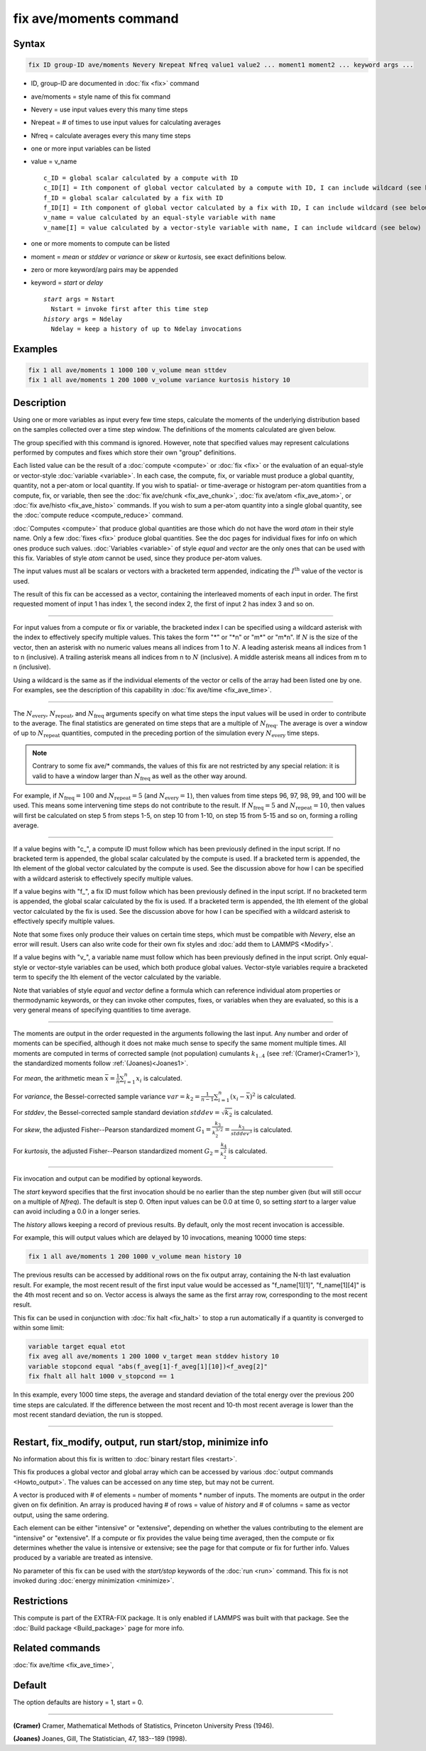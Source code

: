 .. index:: fix ave/moments

fix ave/moments command
=======================

Syntax
""""""

.. code-block:: LAMMPS

   fix ID group-ID ave/moments Nevery Nrepeat Nfreq value1 value2 ... moment1 moment2 ... keyword args ...

* ID, group-ID are documented in :doc:`fix <fix>` command
* ave/moments = style name of this fix command
* Nevery = use input values every this many time steps
* Nrepeat = # of times to use input values for calculating averages
* Nfreq = calculate averages every this many time steps
* one or more input variables can be listed
* value = v_name

  .. parsed-literal::

       c_ID = global scalar calculated by a compute with ID
       c_ID[I] = Ith component of global vector calculated by a compute with ID, I can include wildcard (see below)
       f_ID = global scalar calculated by a fix with ID
       f_ID[I] = Ith component of global vector calculated by a fix with ID, I can include wildcard (see below)
       v_name = value calculated by an equal-style variable with name
       v_name[I] = value calculated by a vector-style variable with name, I can include wildcard (see below)

* one or more moments to compute can be listed
* moment = *mean* or *stddev* or *variance* or *skew* or *kurtosis*, see exact definitions below.
* zero or more keyword/arg pairs may be appended
* keyword = *start* or *delay*

  .. parsed-literal::

       *start* args = Nstart
         Nstart = invoke first after this time step
       *history* args = Ndelay
         Ndelay = keep a history of up to Ndelay invocations

Examples
""""""""

.. code-block:: LAMMPS

   fix 1 all ave/moments 1 1000 100 v_volume mean sttdev
   fix 1 all ave/moments 1 200 1000 v_volume variance kurtosis history 10

Description
"""""""""""

Using one or more variables as input every few time steps, calculate the
moments of the underlying distribution based on the samples collected over
a time step window. The definitions of the moments calculated are given below.

The group specified with this command is ignored.  However, note that
specified values may represent calculations performed by computes and
fixes which store their own "group" definitions.

Each listed value can be the result of a :doc:`compute <compute>` or
:doc:`fix <fix>` or the evaluation of an equal-style or vector-style
:doc:`variable <variable>`.  In each case, the compute, fix, or variable must
produce a global quantity, quantity, not a per-atom or local quantity.
If you wish to spatial- or time-average or histogram per-atom quantities
from a compute, fix, or variable, then see the :doc:`fix ave/chunk <fix_ave_chunk>`,
:doc:`fix ave/atom <fix_ave_atom>`, or :doc:`fix ave/histo <fix_ave_histo>` commands.
If you wish to sum a per-atom quantity into a single global quantity, see the
:doc:`compute reduce <compute_reduce>` command.

:doc:`Computes <compute>` that produce global quantities are those which
do not have the word *atom* in their style name.  Only a few
:doc:`fixes <fix>` produce global quantities.  See the doc pages for
individual fixes for info on which ones produce such values.
:doc:`Variables <variable>` of style *equal* and *vector* are the only
ones that can be used with this fix.  Variables of style *atom* cannot
be used, since they produce per-atom values.

The input values must all be scalars or vectors with a bracketed term appended,
indicating the :math:`I^\text{th}` value of the vector is used.

The result of this fix can be accessed as a vector, containing the interleaved
moments of each input in order.  The first requested moment of input 1
has index 1, the second index 2, the first of input 2 has index 3
and so on.

----------

For input values from a compute or fix or variable, the bracketed
index I can be specified using a wildcard asterisk with the index to
effectively specify multiple values.  This takes the form "\*" or
"\*n" or "m\*" or "m\*n".  If :math:`N` is the size of the vector,
then an asterisk with no numeric values means all indices from 1 to :math:`N`.
A leading asterisk means all indices from 1 to n (inclusive).  A trailing
asterisk means all indices from n to :math:`N` (inclusive).  A middle asterisk
means all indices from m to n (inclusive).

Using a wildcard is the same as if the individual elements of the
vector or cells of the array had been listed one by one.  For examples, see the
description of this capability in :doc:`fix ave/time <fix_ave_time>`.

----------

The :math:`N_\text{every}`, :math:`N_\text{repeat}`, and :math:`N_\text{freq}`
arguments specify on what time steps the input values will be used in order to
contribute to the average.  The final statistics are generated on
time steps that are a multiple of :math:`N_\text{freq}`\ .  The average is over
a window of up to :math:`N_\text{repeat}` quantities, computed in the preceding
portion of the simulation every :math:`N_\text{every}` time steps.

.. note::

    Contrary to some fix ave/* commands, the values of this fix are not restricted by any special relation:
    it is valid to have a window larger than :math:`N_\text{freq}` as well as the other way around.

For example, if :math:`N_\text{freq}=100` and :math:`N_\text{repeat}=5` (and
:math:`N_\text{every}=1`), then values from time steps 96, 97, 98, 99, and 100
will be used. This means some intervening time steps do not contribute to the result.
If :math:`N_\text{freq}=5` and :math:`N_\text{repeat}=10`, then values will
first be calculated on step 5 from steps 1-5, on step 10 from 1-10, on
step 15 from 5-15 and so on, forming a rolling average.

----------

If a value begins with "c\_", a compute ID must follow which has been
previously defined in the input script.  If no bracketed term is appended,
the global scalar calculated by the compute is used.  If a bracketed term is
appended, the Ith element of the global vector calculated by the compute is used.
See the discussion above for how I can be specified with a wildcard
asterisk to effectively specify multiple values.

If a value begins with "f\_", a fix ID must follow which has been
previously defined in the input script.  If no bracketed term is appended,
the global scalar calculated by the fix is used.  If a bracketed term is
appended, the Ith element of the global vector calculated by the fix is used.
See the discussion above for how I can be specified with a wildcard asterisk to
effectively specify multiple values.

Note that some fixes only produce their values on certain time steps,
which must be compatible with *Nevery*, else an error will result.
Users can also write code for their own fix styles and :doc:`add them to LAMMPS <Modify>`.

If a value begins with "v\_", a variable name must follow which has
been previously defined in the input script. Only equal-style or vector-style
variables can be used, which both produce global values.  Vector-style
variables require a bracketed term to specify the Ith element of the
vector calculated by the variable.

Note that variables of style *equal* and *vector* define a formula
which can reference individual atom properties or thermodynamic
keywords, or they can invoke other computes, fixes, or variables when
they are evaluated, so this is a very general means of specifying
quantities to time average.

----------

The moments are output in the order requested in the arguments following the last
input.  Any number and order of moments can be specified, although it does not make
much sense to specify the same moment multiple times.  All moments are computed in
terms of corrected sample (not population) cumulants :math:`k_{1..4}` (see
:ref:`(Cramer)<Cramer1>`), the standardized moments follow :ref:`(Joanes)<Joanes1>`.

For *mean*, the arithmetic mean :math:`\bar{x} = \frac{1}{n} \sum_{i=1}^{n} x_i` is calculated.

For *variance*, the Bessel-corrected sample variance
:math:`var = k_2 = \frac{1}{n - 1} \sum_{i=1}^{n} (x_i - \bar{x})^2` is calculated.

For *stddev*, the Bessel-corrected sample standard deviation
:math:`stddev = \sqrt{k_2}` is calculated.

For *skew*, the adjusted Fisher--Pearson standardized moment
:math:`G_1 = \frac{k_3}{k_2^{3/2}} = \frac{k_3}{stddev^3}` is calculated.

For *kurtosis*, the adjusted Fisher--Pearson standardized moment
:math:`G_2 = \frac{k_4}{k_2^2}` is calculated.

----------

Fix invocation and output can be modified by optional keywords.

The *start* keyword specifies that the first invocation should be no earlier than
the step number given (but will still occur on a multiple of *Nfreq*).
The default is step 0.  Often input values can be 0.0 at time 0, so setting
*start* to a larger value can avoid including a 0.0 in a longer series.

The *history* allows keeping a record of previous results.  By default, only
the most recent invocation is accessible.

For example, this will output values which are delayed by 10 invocations,
meaning 10000 time steps:

.. code-block:: LAMMPS

   fix 1 all ave/moments 1 200 1000 v_volume mean history 10

The previous results can be accessed by additional rows on the fix output
array, containing the N-th last evaluation result.  For example, the most recent
result of the first input value would be accessed as "f_name[1][1]",
"f_name[1][4]" is the 4th most recent and so on.  Vector access is always the
same as the first array row, corresponding to the most recent result.

This fix can be used in conjunction with :doc:`fix halt <fix_halt>` to stop
a run automatically if a quantity is converged to within some limit:

.. code-block:: LAMMPS

   variable target equal etot
   fix aveg all ave/moments 1 200 1000 v_target mean stddev history 10
   variable stopcond equal "abs(f_aveg[1]-f_aveg[1][10])<f_aveg[2]"
   fix fhalt all halt 1000 v_stopcond == 1

In this example, every 1000 time steps, the average and standard deviation
of the total energy over the previous 200 time steps are calculated.  If the
difference between the most recent and 10-th most recent average is lower than
the most recent standard deviation, the run is stopped.

----------

Restart, fix_modify, output, run start/stop, minimize info
"""""""""""""""""""""""""""""""""""""""""""""""""""""""""""

No information about this fix is written to :doc:`binary restart files
<restart>`.

This fix produces a global vector and global array which can be accessed
by various :doc:`output commands <Howto_output>`.
The values can be accessed on any time step, but may not be current.

A vector is produced with # of elements = number of moments * number of inputs.
The moments are output in the order given on fix definition.  An array is
produced having # of rows = value of *history* and # of columns = same as
vector output, using the same ordering.

Each element can be either "intensive" or "extensive", depending on whether
the values contributing to the element are "intensive" or "extensive". If a
compute or fix provides the value being time averaged, then the compute or
fix determines whether the value is intensive or extensive; see the page
for that compute or fix for further info.  Values produced by a variable
are treated as intensive.

No parameter of this fix can be used with the *start/stop* keywords of
the :doc:`run <run>` command.  This fix is not invoked during
:doc:`energy minimization <minimize>`.

Restrictions
""""""""""""

This compute is part of the EXTRA-FIX package.  It is only enabled if
LAMMPS was built with that package.  See the
:doc:`Build package <Build_package>` page for more info.

Related commands
""""""""""""""""

:doc:`fix ave/time <fix_ave_time>`,

Default
"""""""

The option defaults are history = 1, start = 0.

----------

.. _Cramer1:

**(Cramer)** Cramer, Mathematical Methods of Statistics, Princeton University Press (1946).

.. _Joanes1:

**(Joanes)** Joanes, Gill, The Statistician, 47, 183--189 (1998).
